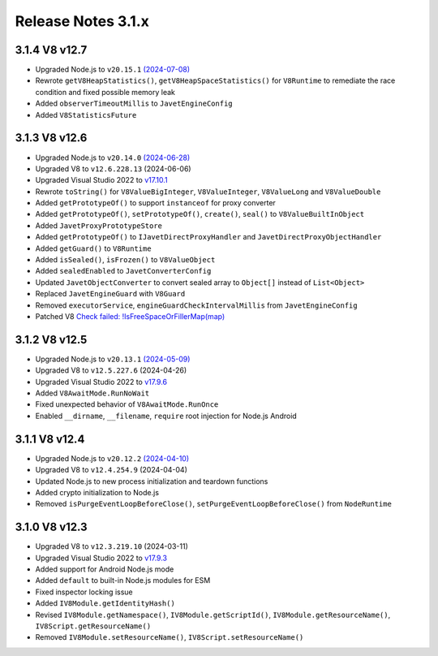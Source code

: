 ===================
Release Notes 3.1.x
===================

3.1.4 V8 v12.7
--------------

* Upgraded Node.js to ``v20.15.1`` `(2024-07-08) <https://github.com/nodejs/node/blob/main/doc/changelogs/CHANGELOG_V20.md#20.15.1>`_
* Rewrote ``getV8HeapStatistics()``, ``getV8HeapSpaceStatistics()`` for ``V8Runtime`` to remediate the race condition and fixed possible memory leak 
* Added ``observerTimeoutMillis`` to ``JavetEngineConfig``
* Added ``V8StatisticsFuture``

3.1.3 V8 v12.6
--------------

* Upgraded Node.js to ``v20.14.0`` `(2024-06-28) <https://github.com/nodejs/node/blob/main/doc/changelogs/CHANGELOG_V20.md#20.14.0>`_
* Upgraded V8 to ``v12.6.228.13`` (2024-06-06)
* Upgraded Visual Studio 2022 to `v17.10.1 <https://learn.microsoft.com/en-us/visualstudio/releases/2022/release-notes-v17.10>`_
* Rewrote ``toString()`` for ``V8ValueBigInteger``, ``V8ValueInteger``, ``V8ValueLong`` and ``V8ValueDouble``
* Added ``getPrototypeOf()`` to support ``instanceof`` for proxy converter
* Added ``getPrototypeOf()``, ``setPrototypeOf()``, ``create()``, ``seal()`` to ``V8ValueBuiltInObject``
* Added ``JavetProxyPrototypeStore``
* Added ``getPrototypeOf()`` to ``IJavetDirectProxyHandler`` and ``JavetDirectProxyObjectHandler``
* Added ``getGuard()`` to ``V8Runtime``
* Added ``isSealed()``, ``isFrozen()`` to ``V8ValueObject``
* Added ``sealedEnabled`` to ``JavetConverterConfig``
* Updated ``JavetObjectConverter`` to convert sealed array to ``Object[]`` instead of ``List<Object>``
* Replaced ``JavetEngineGuard`` with ``V8Guard``
* Removed ``executorService``, ``engineGuardCheckIntervalMillis`` from ``JavetEngineConfig``
* Patched V8 `Check failed: !IsFreeSpaceOrFillerMap(map) <https://groups.google.com/g/v8-dev/c/TCGnZKjYFEI/m/uDOciJsHAQAJ>`_

3.1.2 V8 v12.5
--------------

* Upgraded Node.js to ``v20.13.1`` `(2024-05-09) <https://github.com/nodejs/node/blob/main/doc/changelogs/CHANGELOG_V20.md#20.13.1>`_
* Upgraded V8 to ``v12.5.227.6`` (2024-04-26)
* Upgraded Visual Studio 2022 to `v17.9.6 <https://learn.microsoft.com/en-us/visualstudio/releases/2022/release-notes-v17.9>`_
* Added ``V8AwaitMode.RunNoWait``
* Fixed unexpected behavior of ``V8AwaitMode.RunOnce``
* Enabled ``__dirname``, ``__filename``, ``require`` root injection for Node.js Android

3.1.1 V8 v12.4
--------------

* Upgraded Node.js to ``v20.12.2`` `(2024-04-10) <https://github.com/nodejs/node/blob/main/doc/changelogs/CHANGELOG_V20.md#20.12.2>`_
* Upgraded V8 to ``v12.4.254.9`` (2024-04-04)
* Updated Node.js to new process initialization and teardown functions
* Added crypto initialization to Node.js
* Removed ``isPurgeEventLoopBeforeClose()``, ``setPurgeEventLoopBeforeClose()`` from ``NodeRuntime``

3.1.0 V8 v12.3
--------------

* Upgraded V8 to ``v12.3.219.10`` (2024-03-11)
* Upgraded Visual Studio 2022 to `v17.9.3 <https://learn.microsoft.com/en-us/visualstudio/releases/2022/release-notes-v17.9>`_
* Added support for Android Node.js mode
* Added ``default`` to built-in Node.js modules for ESM
* Fixed inspector locking issue
* Added ``IV8Module.getIdentityHash()``
* Revised ``IV8Module.getNamespace()``, ``IV8Module.getScriptId()``, ``IV8Module.getResourceName()``, ``IV8Script.getResourceName()``
* Removed ``IV8Module.setResourceName()``, ``IV8Script.setResourceName()``
